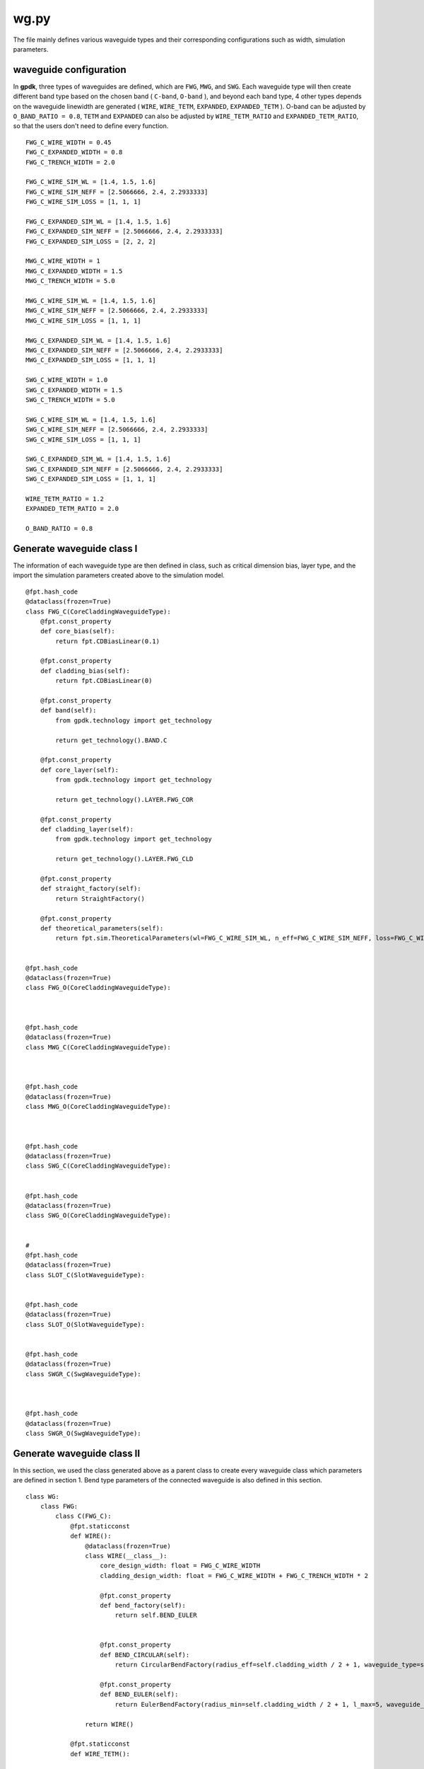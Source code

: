 wg.py
============================================================

The file mainly defines various waveguide types and their corresponding configurations such as width, simulation parameters.

waveguide configuration
--------------------------------
In **gpdk**, three types of waveguides are defined, which are ``FWG``, ``MWG``, and ``SWG``. Each waveguide type will then create different band type based on the chosen band ( ``C-band``, ``O-band`` ), and beyond each band type, 4 other types depends on the waveguide linewidth are generated ( ``WIRE``, ``WIRE_TETM``, ``EXPANDED``, ``EXPANDED_TETM`` ). O-band can be adjusted by ``O_BAND_RATIO = 0.8``, ``TETM`` and ``EXPANDED`` can also be adjusted by ``WIRE_TETM_RATIO`` and ``EXPANDED_TETM_RATIO``, so that the users don't need to define every function.

::

    FWG_C_WIRE_WIDTH = 0.45
    FWG_C_EXPANDED_WIDTH = 0.8
    FWG_C_TRENCH_WIDTH = 2.0

    FWG_C_WIRE_SIM_WL = [1.4, 1.5, 1.6]
    FWG_C_WIRE_SIM_NEFF = [2.5066666, 2.4, 2.2933333]
    FWG_C_WIRE_SIM_LOSS = [1, 1, 1]

    FWG_C_EXPANDED_SIM_WL = [1.4, 1.5, 1.6]
    FWG_C_EXPANDED_SIM_NEFF = [2.5066666, 2.4, 2.2933333]
    FWG_C_EXPANDED_SIM_LOSS = [2, 2, 2]

    MWG_C_WIRE_WIDTH = 1
    MWG_C_EXPANDED_WIDTH = 1.5
    MWG_C_TRENCH_WIDTH = 5.0

    MWG_C_WIRE_SIM_WL = [1.4, 1.5, 1.6]
    MWG_C_WIRE_SIM_NEFF = [2.5066666, 2.4, 2.2933333]
    MWG_C_WIRE_SIM_LOSS = [1, 1, 1]

    MWG_C_EXPANDED_SIM_WL = [1.4, 1.5, 1.6]
    MWG_C_EXPANDED_SIM_NEFF = [2.5066666, 2.4, 2.2933333]
    MWG_C_EXPANDED_SIM_LOSS = [1, 1, 1]

    SWG_C_WIRE_WIDTH = 1.0
    SWG_C_EXPANDED_WIDTH = 1.5
    SWG_C_TRENCH_WIDTH = 5.0

    SWG_C_WIRE_SIM_WL = [1.4, 1.5, 1.6]
    SWG_C_WIRE_SIM_NEFF = [2.5066666, 2.4, 2.2933333]
    SWG_C_WIRE_SIM_LOSS = [1, 1, 1]

    SWG_C_EXPANDED_SIM_WL = [1.4, 1.5, 1.6]
    SWG_C_EXPANDED_SIM_NEFF = [2.5066666, 2.4, 2.2933333]
    SWG_C_EXPANDED_SIM_LOSS = [1, 1, 1]

    WIRE_TETM_RATIO = 1.2
    EXPANDED_TETM_RATIO = 2.0

    O_BAND_RATIO = 0.8

Generate waveguide class I
--------------------------------------
The information of each waveguide type are then defined in class, such as critical dimension bias, layer type, and the import the simulation parameters created above to the simulation model.
::

        @fpt.hash_code
        @dataclass(frozen=True)
        class FWG_C(CoreCladdingWaveguideType):
            @fpt.const_property
            def core_bias(self):
                return fpt.CDBiasLinear(0.1)

            @fpt.const_property
            def cladding_bias(self):
                return fpt.CDBiasLinear(0)

            @fpt.const_property
            def band(self):
                from gpdk.technology import get_technology

                return get_technology().BAND.C

            @fpt.const_property
            def core_layer(self):
                from gpdk.technology import get_technology

                return get_technology().LAYER.FWG_COR

            @fpt.const_property
            def cladding_layer(self):
                from gpdk.technology import get_technology

                return get_technology().LAYER.FWG_CLD

            @fpt.const_property
            def straight_factory(self):
                return StraightFactory()

            @fpt.const_property
            def theoretical_parameters(self):
                return fpt.sim.TheoreticalParameters(wl=FWG_C_WIRE_SIM_WL, n_eff=FWG_C_WIRE_SIM_NEFF, loss=FWG_C_WIRE_SIM_LOSS)


        @fpt.hash_code
        @dataclass(frozen=True)
        class FWG_O(CoreCladdingWaveguideType):



        @fpt.hash_code
        @dataclass(frozen=True)
        class MWG_C(CoreCladdingWaveguideType):



        @fpt.hash_code
        @dataclass(frozen=True)
        class MWG_O(CoreCladdingWaveguideType):



        @fpt.hash_code
        @dataclass(frozen=True)
        class SWG_C(CoreCladdingWaveguideType):


        @fpt.hash_code
        @dataclass(frozen=True)
        class SWG_O(CoreCladdingWaveguideType):


        #
        @fpt.hash_code
        @dataclass(frozen=True)
        class SLOT_C(SlotWaveguideType):


        @fpt.hash_code
        @dataclass(frozen=True)
        class SLOT_O(SlotWaveguideType):


        @fpt.hash_code
        @dataclass(frozen=True)
        class SWGR_C(SwgWaveguideType):



        @fpt.hash_code
        @dataclass(frozen=True)
        class SWGR_O(SwgWaveguideType):


Generate waveguide class II
-------------------------------------
In this section, we used the class generated above as a parent class to create every waveguide class which parameters are defined in section 1. Bend type parameters of the connected waveguide is also defined in this section.
::

        class WG:
            class FWG:
                class C(FWG_C):
                    @fpt.staticconst
                    def WIRE():
                        @dataclass(frozen=True)
                        class WIRE(__class__):
                            core_design_width: float = FWG_C_WIRE_WIDTH
                            cladding_design_width: float = FWG_C_WIRE_WIDTH + FWG_C_TRENCH_WIDTH * 2

                            @fpt.const_property
                            def bend_factory(self):
                                return self.BEND_EULER


                            @fpt.const_property
                            def BEND_CIRCULAR(self):
                                return CircularBendFactory(radius_eff=self.cladding_width / 2 + 1, waveguide_type=self)

                            @fpt.const_property
                            def BEND_EULER(self):
                                return EulerBendFactory(radius_min=self.cladding_width / 2 + 1, l_max=5, waveguide_type=self)

                        return WIRE()

                    @fpt.staticconst
                    def WIRE_TETM():

                        return WIRE_TETM()

                    @fpt.staticconst
                    def EXPANDED():

                        return EXPANDED()

                    @fpt.staticconst
                    def EXPANDED_TETM():

                        return EXPANDED_TETM()

                class O(FWG_O):

            class MWG:
                class C(MWG_C):

                class O(MWG_O):


            class SWG:
                class C(SWG_C):

                class O(SWG_O):

            class SLOT:
                class C(SLOT_C):

                class O(SLOT_O):

            class SWGR:
                class C(SWGR_C):

                class O(SWGR_O):

Generate wg information to csv file
---------------------------------------------
The above information of each waveguides will be export to a csv file, which stored under ``generated`` file. This allows users to check the information of each waveguide, including waveguide width, radius of each bend waveguide, and the port names.
::

    if __name__ == "__main__":
        from pathlib import Path
        from fnpcell import all as fp
        from gpdk.technology import get_technology

        TECH = get_technology()
        folder = Path(__file__).parent
        generated_folder = folder / "generated"
        csv_file = generated_folder / "wg.csv"
        # ================================

        fp.util.generate_csv_from_waveguides(csv_file=csv_file, waveguides=TECH.WG, overwrite=True)

The final generated csv

+-----------------------------------+----------------------------------------------------------------------------------------------------------------------------------------------------------------------------------------------------+
| NAME                              | CONFIGURATION                                                                                                                                                                                      |
+===================================+====================================================================================================================================================================================================+
| FWG.C.WIRE                        | core_layout_width=0.55, cladding_layout_width=4.45,   core_design_width=0.45, cladding_design_width=4.45, port_names=('op_0',   'op_1')                                                            |
+-----------------------------------+----------------------------------------------------------------------------------------------------------------------------------------------------------------------------------------------------+
| FWG.C.WIRE.BEND_CIRCULAR          | radius_eff=3.225                                                                                                                                                                                   |
+-----------------------------------+----------------------------------------------------------------------------------------------------------------------------------------------------------------------------------------------------+
| FWG.C.WIRE.BEND_EULER             | radius_min=3.225, l_max=5                                                                                                                                                                          |
+-----------------------------------+----------------------------------------------------------------------------------------------------------------------------------------------------------------------------------------------------+
| FWG.C.EXPANDED                    | core_layout_width=0.9, cladding_layout_width=4.8, core_design_width=0.8,   cladding_design_width=4.8, port_names=('op_0', 'op_1')                                                                  |
+-----------------------------------+----------------------------------------------------------------------------------------------------------------------------------------------------------------------------------------------------+
| FWG.C.EXPANDED.BEND_CIRCULAR      | radius_eff=3.4                                                                                                                                                                                     |
+-----------------------------------+----------------------------------------------------------------------------------------------------------------------------------------------------------------------------------------------------+
| FWG.C.EXPANDED.BEND_EULER         | radius_min=3.4, l_max=10                                                                                                                                                                           |
+-----------------------------------+----------------------------------------------------------------------------------------------------------------------------------------------------------------------------------------------------+
| FWG.C.EXPANDED_TETM               | core_layout_width=1.7000000000000002, cladding_layout_width=5.6,   core_design_width=1.6, cladding_design_width=5.6, port_names=('op_0', 'op_1')                                                   |
+-----------------------------------+----------------------------------------------------------------------------------------------------------------------------------------------------------------------------------------------------+
| FWG.C.EXPANDED_TETM.BEND_CIRCULAR | radius_eff=3.8                                                                                                                                                                                     |
+-----------------------------------+----------------------------------------------------------------------------------------------------------------------------------------------------------------------------------------------------+
| FWG.C.EXPANDED_TETM.BEND_EULER    | radius_min=3.8, l_max=10                                                                                                                                                                           |
+-----------------------------------+----------------------------------------------------------------------------------------------------------------------------------------------------------------------------------------------------+
| FWG.C.WIRE_TETM                   | core_layout_width=0.64, cladding_layout_width=4.54,   core_design_width=0.54, cladding_design_width=4.54, port_names=('op_0',   'op_1')                                                            |
+-----------------------------------+----------------------------------------------------------------------------------------------------------------------------------------------------------------------------------------------------+
| FWG.C.WIRE_TETM.BEND_CIRCULAR     | radius_eff=10                                                                                                                                                                                      |
+-----------------------------------+----------------------------------------------------------------------------------------------------------------------------------------------------------------------------------------------------+
| FWG.C.WIRE_TETM.BEND_EULER        | radius_min=3.27, l_max=5                                                                                                                                                                           |
+-----------------------------------+----------------------------------------------------------------------------------------------------------------------------------------------------------------------------------------------------+
| FWG.O.WIRE                        | core_layout_width=0.4600000000000001,   cladding_layout_width=3.5600000000000005,   core_design_width=0.36000000000000004,   cladding_design_width=3.5600000000000005, port_names=('op_0', 'op_1') |
+-----------------------------------+----------------------------------------------------------------------------------------------------------------------------------------------------------------------------------------------------+
| FWG.O.EXPANDED                    | core_layout_width=0.7400000000000001, cladding_layout_width=3.84,   core_design_width=0.6400000000000001, cladding_design_width=3.84,   port_names=('op_0', 'op_1')                                |
+-----------------------------------+----------------------------------------------------------------------------------------------------------------------------------------------------------------------------------------------------+
| FWG.O.EXPANDED_TETM               | core_layout_width=1.3800000000000003,   cladding_layout_width=4.4799999999999995,   core_design_width=1.2800000000000002,   cladding_design_width=4.4799999999999995, port_names=('op_0', 'op_1')  |
+-----------------------------------+----------------------------------------------------------------------------------------------------------------------------------------------------------------------------------------------------+
| FWG.O.WIRE_TETM                   | core_layout_width=0.532, cladding_layout_width=3.632,   core_design_width=0.43200000000000005, cladding_design_width=3.632,   port_names=('op_0', 'op_1')                                          |
+-----------------------------------+----------------------------------------------------------------------------------------------------------------------------------------------------------------------------------------------------+
| MWG.C.WIRE                        | core_layout_width=1.15, cladding_layout_width=11.0, core_design_width=1,   cladding_design_width=11.0, port_names=('op_0', 'op_1')                                                                 |
+-----------------------------------+----------------------------------------------------------------------------------------------------------------------------------------------------------------------------------------------------+
| MWG.C.WIRE.BEND_CIRCULAR          | radius_eff=6.5                                                                                                                                                                                     |
+-----------------------------------+----------------------------------------------------------------------------------------------------------------------------------------------------------------------------------------------------+
| MWG.C.WIRE.BEND_EULER             | radius_min=6.5, l_max=15                                                                                                                                                                           |
+-----------------------------------+----------------------------------------------------------------------------------------------------------------------------------------------------------------------------------------------------+
| MWG.C.EXPANDED                    | core_layout_width=1.65, cladding_layout_width=11.5,   core_design_width=1.5, cladding_design_width=11.5, port_names=('op_0',   'op_1')                                                             |
+-----------------------------------+----------------------------------------------------------------------------------------------------------------------------------------------------------------------------------------------------+
| MWG.C.EXPANDED.BEND_CIRCULAR      | radius_eff=6.75                                                                                                                                                                                    |
+-----------------------------------+----------------------------------------------------------------------------------------------------------------------------------------------------------------------------------------------------+
| MWG.C.EXPANDED.BEND_EULER         | radius_min=6.75, l_max=25                                                                                                                                                                          |
+-----------------------------------+----------------------------------------------------------------------------------------------------------------------------------------------------------------------------------------------------+
| MWG.C.EXPANDED_TETM               | core_layout_width=3.15, cladding_layout_width=13.0,   core_design_width=3.0, cladding_design_width=13.0, port_names=('op_0',   'op_1')                                                             |
+-----------------------------------+----------------------------------------------------------------------------------------------------------------------------------------------------------------------------------------------------+
| MWG.C.EXPANDED_TETM.BEND_CIRCULAR | radius_eff=7.5                                                                                                                                                                                     |
+-----------------------------------+----------------------------------------------------------------------------------------------------------------------------------------------------------------------------------------------------+
| MWG.C.EXPANDED_TETM.BEND_EULER    | radius_min=7.5, l_max=25                                                                                                                                                                           |
+-----------------------------------+----------------------------------------------------------------------------------------------------------------------------------------------------------------------------------------------------+
| MWG.C.WIRE_TETM                   | core_layout_width=1.3499999999999999, cladding_layout_width=11.2,   core_design_width=1.2, cladding_design_width=11.2, port_names=('op_0',   'op_1')                                               |
+-----------------------------------+----------------------------------------------------------------------------------------------------------------------------------------------------------------------------------------------------+
| MWG.C.WIRE_TETM.BEND_CIRCULAR     | radius_eff=6.6                                                                                                                                                                                     |
+-----------------------------------+----------------------------------------------------------------------------------------------------------------------------------------------------------------------------------------------------+
| MWG.C.WIRE_TETM.BEND_EULER        | radius_min=6.6, l_max=15                                                                                                                                                                           |
+-----------------------------------+----------------------------------------------------------------------------------------------------------------------------------------------------------------------------------------------------+
| MWG.O.WIRE                        | core_layout_width=0.9500000000000001, cladding_layout_width=8.8,   core_design_width=0.8, cladding_design_width=8.8, port_names=('op_0', 'op_1')                                                   |
+-----------------------------------+----------------------------------------------------------------------------------------------------------------------------------------------------------------------------------------------------+
| MWG.O.EXPANDED                    | core_layout_width=1.35, cladding_layout_width=9.200000000000001,   core_design_width=1.2000000000000002,   cladding_design_width=9.200000000000001, port_names=('op_0', 'op_1')                    |
+-----------------------------------+----------------------------------------------------------------------------------------------------------------------------------------------------------------------------------------------------+
| MWG.O.EXPANDED_TETM               | core_layout_width=2.5500000000000003, cladding_layout_width=10.4,   core_design_width=2.4000000000000004, cladding_design_width=10.4,   port_names=('op_0', 'op_1')                                |
+-----------------------------------+----------------------------------------------------------------------------------------------------------------------------------------------------------------------------------------------------+
| MWG.O.WIRE_TETM                   | core_layout_width=1.1099999999999999,   cladding_layout_width=8.959999999999999, core_design_width=0.96,   cladding_design_width=8.959999999999999, port_names=('op_0', 'op_1')                    |
+-----------------------------------+----------------------------------------------------------------------------------------------------------------------------------------------------------------------------------------------------+
| SLOT.C.WIRE                       | core_layout_width=1.15, slot_layout_width=0.3,   cladding_layout_width=11.0, core_design_width=1.0, slot_design_width=0.3,   cladding_design_width=11.0, port_names=('op_0', 'op_1')               |
+-----------------------------------+----------------------------------------------------------------------------------------------------------------------------------------------------------------------------------------------------+
| SLOT.O.WIRE                       | core_layout_width=0.9500000000000001, slot_layout_width=0.24,   cladding_layout_width=8.8, core_design_width=0.8, slot_design_width=0.24,   cladding_design_width=8.8, port_names=('op_0', 'op_1') |
+-----------------------------------+----------------------------------------------------------------------------------------------------------------------------------------------------------------------------------------------------+
| SWG.C.WIRE                        | core_layout_width=1.15, cladding_layout_width=11.0,   core_design_width=1.0, cladding_design_width=11.0, port_names=('op_0',   'op_1')                                                             |
+-----------------------------------+----------------------------------------------------------------------------------------------------------------------------------------------------------------------------------------------------+
| SWG.C.WIRE.BEND_CIRCULAR          | radius_eff=6.5                                                                                                                                                                                     |
+-----------------------------------+----------------------------------------------------------------------------------------------------------------------------------------------------------------------------------------------------+
| SWG.C.WIRE.BEND_EULER             | radius_min=6.5, l_max=15                                                                                                                                                                           |
+-----------------------------------+----------------------------------------------------------------------------------------------------------------------------------------------------------------------------------------------------+
| SWG.C.EXPANDED                    | core_layout_width=3.15, cladding_layout_width=13.0,   core_design_width=3.0, cladding_design_width=13.0, port_names=('op_0',   'op_1')                                                             |
+-----------------------------------+----------------------------------------------------------------------------------------------------------------------------------------------------------------------------------------------------+
| SWG.C.EXPANDED.BEND_CIRCULAR      | radius_eff=7.5                                                                                                                                                                                     |
+-----------------------------------+----------------------------------------------------------------------------------------------------------------------------------------------------------------------------------------------------+
| SWG.C.EXPANDED.BEND_EULER         | radius_min=7.5, l_max=25                                                                                                                                                                           |
+-----------------------------------+----------------------------------------------------------------------------------------------------------------------------------------------------------------------------------------------------+
| SWG.C.EXPANDED_TETM               | core_layout_width=3.15, cladding_layout_width=13.0,   core_design_width=3.0, cladding_design_width=13.0, port_names=('op_0',   'op_1')                                                             |
+-----------------------------------+----------------------------------------------------------------------------------------------------------------------------------------------------------------------------------------------------+
| SWG.C.EXPANDED_TETM.BEND_CIRCULAR | radius_eff=7.5                                                                                                                                                                                     |
+-----------------------------------+----------------------------------------------------------------------------------------------------------------------------------------------------------------------------------------------------+
| SWG.C.EXPANDED_TETM.BEND_EULER    | radius_min=7.5, l_max=25                                                                                                                                                                           |
+-----------------------------------+----------------------------------------------------------------------------------------------------------------------------------------------------------------------------------------------------+
| SWG.C.WIRE_TETM                   | core_layout_width=1.3499999999999999, cladding_layout_width=11.2,   core_design_width=1.2, cladding_design_width=11.2, port_names=('op_0',   'op_1')                                               |
+-----------------------------------+----------------------------------------------------------------------------------------------------------------------------------------------------------------------------------------------------+
| SWG.C.WIRE_TETM.BEND_CIRCULAR     | radius_eff=6.6                                                                                                                                                                                     |
+-----------------------------------+----------------------------------------------------------------------------------------------------------------------------------------------------------------------------------------------------+
| SWG.C.WIRE_TETM.BEND_EULER        | radius_min=6.6, l_max=15                                                                                                                                                                           |
+-----------------------------------+----------------------------------------------------------------------------------------------------------------------------------------------------------------------------------------------------+
| SWG.O.WIRE                        | core_layout_width=0.9500000000000001, cladding_layout_width=8.8,   core_design_width=0.8, cladding_design_width=8.8, port_names=('op_0', 'op_1')                                                   |
+-----------------------------------+----------------------------------------------------------------------------------------------------------------------------------------------------------------------------------------------------+
| SWG.O.EXPANDED                    | core_layout_width=1.35, cladding_layout_width=9.200000000000001,   core_design_width=1.2000000000000002,   cladding_design_width=9.200000000000001, port_names=('op_0', 'op_1')                    |
+-----------------------------------+----------------------------------------------------------------------------------------------------------------------------------------------------------------------------------------------------+
| SWG.O.EXPANDED_TETM               | core_layout_width=2.5500000000000003, cladding_layout_width=10.4,   core_design_width=2.4000000000000004, cladding_design_width=10.4,   port_names=('op_0', 'op_1')                                |
+-----------------------------------+----------------------------------------------------------------------------------------------------------------------------------------------------------------------------------------------------+
| SWG.O.WIRE_TETM                   | core_layout_width=1.1099999999999999,   cladding_layout_width=8.959999999999999, core_design_width=0.96,   cladding_design_width=8.959999999999999, port_names=('op_0', 'op_1')                    |
+-----------------------------------+----------------------------------------------------------------------------------------------------------------------------------------------------------------------------------------------------+
| SWGR.C.WIRE                       | core_layout_width=1.15, cladding_layout_width=11.0,   core_design_width=1.0, cladding_design_width=11.0, port_names=('op_0',   'op_1'), period=1.0, duty_cycle=0.5                                 |
+-----------------------------------+----------------------------------------------------------------------------------------------------------------------------------------------------------------------------------------------------+
| SWGR.O.WIRE                       | core_layout_width=0.9500000000000001, cladding_layout_width=8.8,   core_design_width=0.8, cladding_design_width=8.8, port_names=('op_0',   'op_1'), period=1.0, duty_cycle=0.5                     |
+-----------------------------------+----------------------------------------------------------------------------------------------------------------------------------------------------------------------------------------------------+
